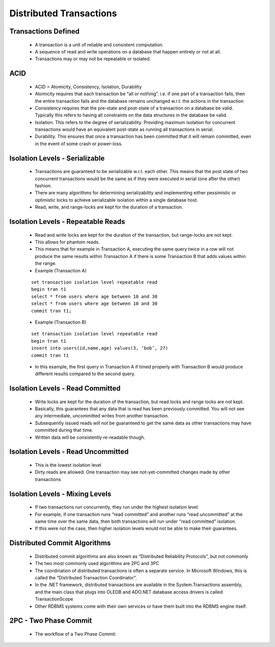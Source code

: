 Distributed Transactions
=========================


Transactions Defined
---------------------

 - A transaction is a unit of reliable and consistent computation.
 - A sequence of read and write operations on a database that happen entirely or not at all.
 - Transactions may or may not be repeatable or isolated.


ACID
----

 - ACID = Atomicity, Consistency, Isolation, Durability
 - Atomicity requires that each transaction be “all or nothing”. i.e. if one part of a transaction fails, then the entire transaction fails and the database remains unchanged w.r.t. the actions in the transaction
 - Consistency requires that the pre-state and post-state of a transaction on a database be valid. Typically this refers to having all constraints on the data structures in the database be valid.
 - Isolation. This refers to the degree of serializability. Providing maximum isolation for concurrent transactions would have an equivalent post-state as running all transactions in serial.
 - Durability. This ensures that once a transaction has been committed that it will remain committed, even in the event of some crash or power-loss.


Isolation Levels - Serializable
-------------------------------

 - Transactions are guaranteed to be serializable w.r.t. each other. This means that the post state of two concurrent transactions would be the same as if they were executed in serial (one after the other) fashion.
 - There are many algorithms for determining serializability and implementing either pessimistic or optimistic locks to achieve serializable isolation within a single database host.
 - Read, write, and range-locks are kept for the duration of a transaction.

Isolation Levels - Repeatable Reads
-----------------------------------

 - Read and write locks are kept for the duration of the transaction, but range-locks are not kept.
 - This allows for phantom reads.
 - This means that for example in Transaction A, executing the same query twice in a row will not produce the same results within Transaction A if there is some Transaction B that adds values within the range.
 - Example (Transaction A)


 ::

	set transaction isolation level repeatable read 
	begin tran t1
	select * from users where age between 10 and 30
	select * from users where age between 10 and 30
	commit tran t1;



 - Example (Transaction B)

 ::
	
	set transaction isolation level repeatable read
	begin tran t1
	insert into users(id,name,age) values(3, ‘bob’, 27)
	commit tran t1


 - In this example, the first query in Transaction A if timed properly with Transaction B would produce different results compared to the second query.


Isolation Levels - Read Committed
---------------------------------

 - Write locks are kept for the duration of the transaction, but read locks and range locks are not kept.
 - Basically, this guarantees that any data that is read has been previously committed. You will not see any intermediate, uncommitted writes from another transaction.
 - Subsequently issued reads will not be guaranteed to get the same data as other transactions may have committed during that time.
 - Written data will be consistently re-readable though.


Isolation Levels - Read Uncommitted
-----------------------------------

 - This is the lowest isolation level
 - Dirty reads are allowed. One transaction may see not-yet-committed changes made by other transactions


Isolation Levels - Mixing Levels
--------------------------------

 - If two transactions run concurrently, they run under the highest isolation level.
 - For example, if one transaction runs “read committed” and another runs “read uncommitted” at the same time over the same data, then both transactions will run under “read committed” isolation.
 - If this were not the case, then higher isolation levels would not be able to make their guarantees.


Distributed Commit Algorithms 
-----------------------------

 - Distributed commit algorithms are also known as “Distributed Reliability Protocols”, but not commonly
 - The two most commonly used algorithms are 2PC and 3PC
 - The coordination of distributed transactions is often a separate service. In Microsoft Windows, this is called the “Distributed Transaction Coordinator”.
 - In the .NET framework, distributed transactions are available in the System.Transactions assembly, and the main class that plugs into OLEDB and ADO.NET database access drivers is called TransactionScope
 - Other RDBMS systems come with their own services or have them built into the RDBMS engine itself.

2PC - Two Phase Commit
----------------------

 - The workflow of a Two Phase Commit:

.. figure:: figures/trans/2PCWorkflow.JPG
	:align: center
	:height: 500px




